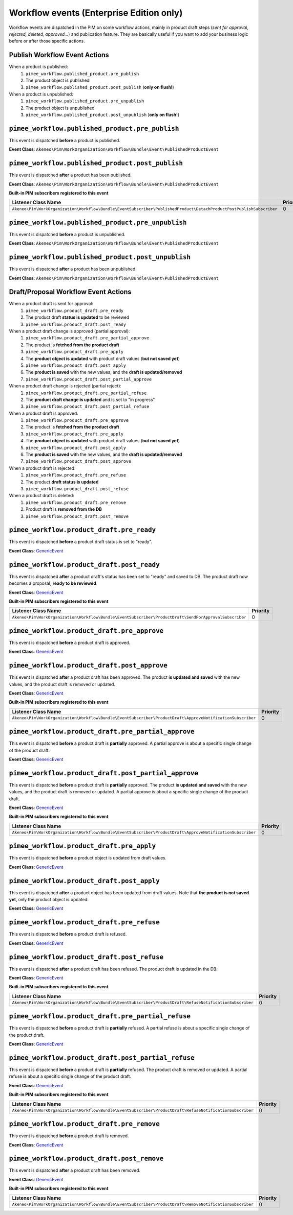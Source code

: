 Workflow events (Enterprise Edition only)
=========================================

Workflow events are dispatched in the PIM on some workflow actions, mainly in product draft steps (*sent for approval, rejected, deleted, approved...*) and publication feature.
They are basically useful if you want to add your business logic before or after those specific actions.

Publish Workflow Event Actions
~~~~~~~~~~~~~~~~~~~~~~~~~~~~~~

When a product is published:
    1) ``pimee_workflow.published_product.pre_publish``
    2) The product object is published
    3) ``pimee_workflow.published_product.post_publish`` (**only on flush!**)

When a product is unpublished:
    1) ``pimee_workflow.published_product.pre_unpublish``
    2) The product object is unpublished
    3) ``pimee_workflow.published_product.post_unpublish`` (**only on flush!**)

``pimee_workflow.published_product.pre_publish``
~~~~~~~~~~~~~~~~~~~~~~~~~~~~~~~~~~~~~~~~~~~~~~~~

This event is dispatched **before** a product is published.

**Event Class**: ``Akeneo\Pim\WorkOrganization\Workflow\Bundle\Event\PublishedProductEvent``

``pimee_workflow.published_product.post_publish``
~~~~~~~~~~~~~~~~~~~~~~~~~~~~~~~~~~~~~~~~~~~~~~~~~

This event is dispatched **after** a product has been published.

**Event Class**: ``Akeneo\Pim\WorkOrganization\Workflow\Bundle\Event\PublishedProductEvent``

**Built-in PIM subscribers registered to this event**

====================================================================================================================  ===============
Listener Class Name                                                                                                    Priority
====================================================================================================================  ===============
``Akeneo\Pim\WorkOrganization\Workflow\Bundle\EventSubscriber\PublishedProduct\DetachProductPostPublishSubscriber``    0
====================================================================================================================  ===============

``pimee_workflow.published_product.pre_unpublish``
~~~~~~~~~~~~~~~~~~~~~~~~~~~~~~~~~~~~~~~~~~~~~~~~~~

This event is dispatched **before** a product is unpublished.

**Event Class**: ``Akeneo\Pim\WorkOrganization\Workflow\Bundle\Event\PublishedProductEvent``

``pimee_workflow.published_product.post_unpublish``
~~~~~~~~~~~~~~~~~~~~~~~~~~~~~~~~~~~~~~~~~~~~~~~~~~~

This event is dispatched **after** a product has been unpublished.

**Event Class**: ``Akeneo\Pim\WorkOrganization\Workflow\Bundle\Event\PublishedProductEvent``

Draft/Proposal Workflow Event Actions
~~~~~~~~~~~~~~~~~~~~~~~~~~~~~~~~~~~~~

When a product draft is sent for approval:
    1) ``pimee_workflow.product_draft.pre_ready``
    2) The product draft **status is updated** to be reviewed
    3) ``pimee_workflow.product_draft.post_ready``

When a product draft change is approved (partial approval):
    1) ``pimee_workflow.product_draft.pre_partial_approve``
    2) The product is **fetched from the product draft**
    3) ``pimee_workflow.product_draft.pre_apply``
    4) The **product object is updated** with product draft values (**but not saved yet**)
    5) ``pimee_workflow.product_draft.post_apply``
    6) The **product is saved** with the new values, and the **draft is updated/removed**
    7) ``pimee_workflow.product_draft.post_partial_approve``

When a product draft change is rejected (partial reject):
    1) ``pimee_workflow.product_draft.pre_partial_refuse``
    2) The **product draft change is updated** and is set to "in progress"
    3) ``pimee_workflow.product_draft.post_partial_refuse``

When a product draft is approved:
    1) ``pimee_workflow.product_draft.pre_approve``
    2) The product is **fetched from the product draft**
    3) ``pimee_workflow.product_draft.pre_apply``
    4) The **product object is updated** with product draft values (**but not saved yet**)
    5) ``pimee_workflow.product_draft.post_apply``
    6) The **product is saved** with the new values, and the **draft is updated/removed**
    7) ``pimee_workflow.product_draft.post_approve``

When a product draft is rejected:
    1) ``pimee_workflow.product_draft.pre_refuse``
    2) The product **draft status is updated**
    3) ``pimee_workflow.product_draft.post_refuse``

When a product draft is deleted:
    1) ``pimee_workflow.product_draft.pre_remove``
    2) Product draft is **removed from the DB**
    3) ``pimee_workflow.product_draft.post_remove``

``pimee_workflow.product_draft.pre_ready``
~~~~~~~~~~~~~~~~~~~~~~~~~~~~~~~~~~~~~~~~~~

This event is dispatched **before** a product draft status is set to "ready".

**Event Class**: `GenericEvent <https://github.com/symfony/symfony/blob/2.7/src/Symfony/Component/EventDispatcher/GenericEvent.php>`_

``pimee_workflow.product_draft.post_ready``
~~~~~~~~~~~~~~~~~~~~~~~~~~~~~~~~~~~~~~~~~~~

This event is dispatched **after** a product draft's status has been set to "ready" and saved to DB.
The product draft now becomes a proposal, **ready to be reviewed**.

**Event Class**: `GenericEvent <https://github.com/symfony/symfony/blob/2.7/src/Symfony/Component/EventDispatcher/GenericEvent.php>`_

**Built-in PIM subscribers registered to this event**

=======================================================================================================  ===============
Listener Class Name                                                                                       Priority
=======================================================================================================  ===============
``Akeneo\Pim\WorkOrganization\Workflow\Bundle\EventSubscriber\ProductDraft\SendForApprovalSubscriber``    0
=======================================================================================================  ===============

``pimee_workflow.product_draft.pre_approve``
~~~~~~~~~~~~~~~~~~~~~~~~~~~~~~~~~~~~~~~~~~~~

This event is dispatched **before** a product draft is approved.

**Event Class**: `GenericEvent <https://github.com/symfony/symfony/blob/2.7/src/Symfony/Component/EventDispatcher/GenericEvent.php>`_

``pimee_workflow.product_draft.post_approve``
~~~~~~~~~~~~~~~~~~~~~~~~~~~~~~~~~~~~~~~~~~~~~

This event is dispatched **after** a product draft has been approved.
The product **is updated and saved** with the new values, and the product draft is removed or updated.

**Event Class**: `GenericEvent <https://github.com/symfony/symfony/blob/2.7/src/Symfony/Component/EventDispatcher/GenericEvent.php>`_

**Built-in PIM subscribers registered to this event**

============================================================================================================  ===============
Listener Class Name                                                                                            Priority
============================================================================================================  ===============
``Akeneo\Pim\WorkOrganization\Workflow\Bundle\EventSubscriber\ProductDraft\ApproveNotificationSubscriber``     0
============================================================================================================  ===============

``pimee_workflow.product_draft.pre_partial_approve``
~~~~~~~~~~~~~~~~~~~~~~~~~~~~~~~~~~~~~~~~~~~~~~~~~~~~

This event is dispatched **before** a product draft is **partially** approved.
A partial approve is about a specific single change of the product draft.

**Event Class**: `GenericEvent <https://github.com/symfony/symfony/blob/2.7/src/Symfony/Component/EventDispatcher/GenericEvent.php>`_

``pimee_workflow.product_draft.post_partial_approve``
~~~~~~~~~~~~~~~~~~~~~~~~~~~~~~~~~~~~~~~~~~~~~~~~~~~~~

This event is dispatched **before** a product draft is **partially** approved.
The product **is updated and saved** with the new values, and the product draft is removed or updated.
A partial approve is about a specific single change of the product draft.

**Event Class**: `GenericEvent <https://github.com/symfony/symfony/blob/2.7/src/Symfony/Component/EventDispatcher/GenericEvent.php>`_

**Built-in PIM subscribers registered to this event**

=============================================================================================================  ===============
Listener Class Name                                                                                             Priority
=============================================================================================================  ===============
``Akeneo\Pim\WorkOrganization\Workflow\Bundle\EventSubscriber\ProductDraft\ApproveNotificationSubscriber``      0
=============================================================================================================  ===============

``pimee_workflow.product_draft.pre_apply``
~~~~~~~~~~~~~~~~~~~~~~~~~~~~~~~~~~~~~~~~~~

This event is dispatched **before** a product object is updated from draft values.

**Event Class**: `GenericEvent <https://github.com/symfony/symfony/blob/2.7/src/Symfony/Component/EventDispatcher/GenericEvent.php>`_

``pimee_workflow.product_draft.post_apply``
~~~~~~~~~~~~~~~~~~~~~~~~~~~~~~~~~~~~~~~~~~~

This event is dispatched **after** a product object has been updated from draft values.
Note that **the product is not saved yet**, only the product object is updated.

**Event Class**: `GenericEvent <https://github.com/symfony/symfony/blob/2.7/src/Symfony/Component/EventDispatcher/GenericEvent.php>`_

``pimee_workflow.product_draft.pre_refuse``
~~~~~~~~~~~~~~~~~~~~~~~~~~~~~~~~~~~~~~~~~~~

This event is dispatched **before** a product draft is refused.

**Event Class**: `GenericEvent <https://github.com/symfony/symfony/blob/2.7/src/Symfony/Component/EventDispatcher/GenericEvent.php>`_

``pimee_workflow.product_draft.post_refuse``
~~~~~~~~~~~~~~~~~~~~~~~~~~~~~~~~~~~~~~~~~~~~

This event is dispatched **after** a product draft has been refused.
The product draft is updated in the DB.

**Event Class**: `GenericEvent <https://github.com/symfony/symfony/blob/2.7/src/Symfony/Component/EventDispatcher/GenericEvent.php>`_

**Built-in PIM subscribers registered to this event**

============================================================================================================  ===============
Listener Class Name                                                                                            Priority
============================================================================================================  ===============
``Akeneo\Pim\WorkOrganization\Workflow\Bundle\EventSubscriber\ProductDraft\RefuseNotificationSubscriber``      0
============================================================================================================  ===============

``pimee_workflow.product_draft.pre_partial_refuse``
~~~~~~~~~~~~~~~~~~~~~~~~~~~~~~~~~~~~~~~~~~~~~~~~~~~

This event is dispatched **before** a product draft is **partially** refused.
A partial refuse is about a specific single change of the product draft.

**Event Class**: `GenericEvent <https://github.com/symfony/symfony/blob/2.7/src/Symfony/Component/EventDispatcher/GenericEvent.php>`_

``pimee_workflow.product_draft.post_partial_refuse``
~~~~~~~~~~~~~~~~~~~~~~~~~~~~~~~~~~~~~~~~~~~~~~~~~~~~

This event is dispatched **before** a product draft is **partially** refused.
The product draft is removed or updated.
A partial refuse is about a specific single change of the product draft.

**Event Class**: `GenericEvent <https://github.com/symfony/symfony/blob/2.7/src/Symfony/Component/EventDispatcher/GenericEvent.php>`_

**Built-in PIM subscribers registered to this event**

============================================================================================================  ===============
Listener Class Name                                                                                            Priority
============================================================================================================  ===============
``Akeneo\Pim\WorkOrganization\Workflow\Bundle\EventSubscriber\ProductDraft\RefuseNotificationSubscriber``      0
============================================================================================================  ===============

``pimee_workflow.product_draft.pre_remove``
~~~~~~~~~~~~~~~~~~~~~~~~~~~~~~~~~~~~~~~~~~~

This event is dispatched **before** a product draft is removed.

**Event Class**: `GenericEvent <https://github.com/symfony/symfony/blob/2.7/src/Symfony/Component/EventDispatcher/GenericEvent.php>`_

``pimee_workflow.product_draft.post_remove``
~~~~~~~~~~~~~~~~~~~~~~~~~~~~~~~~~~~~~~~~~~~~

This event is dispatched **after** a product draft has been removed.

**Event Class**: `GenericEvent <https://github.com/symfony/symfony/blob/2.7/src/Symfony/Component/EventDispatcher/GenericEvent.php>`_

**Built-in PIM subscribers registered to this event**

============================================================================================================  ===============
Listener Class Name                                                                                            Priority
============================================================================================================  ===============
``Akeneo\Pim\WorkOrganization\Workflow\Bundle\EventSubscriber\ProductDraft\RemoveNotificationSubscriber``      0
============================================================================================================  ===============
